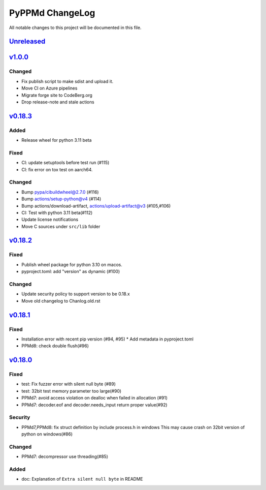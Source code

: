 ================
PyPPMd ChangeLog
================

All notable changes to this project will be documented in this file.

`Unreleased`_
=============

`v1.0.0`_
=========

Changed
-------
* Fix publish script to make sdist and upload it.
* Move CI on Azure pipelines
* Migrate forge site to CodeBerg.org
* Drop release-note and stale actions

`v0.18.3`_
==========

Added
-----
* Release wheel for python 3.11 beta

Fixed
-----
* CI: update setuptools before test run (#115)
* CI: fix error on tox test on aarch64.

Changed
-------
* Bump pypa/cibuildwheel@2.7.0 (#116)
* Bump actions/setup-python@v4 (#114)
* Bump actions/download-artifact, actions/upload-artifact@v3 (#105,#106)
* CI: Test with python 3.11 beta(#112)
* Update license notifications
* Move C sources under ``src/lib`` folder

`v0.18.2`_
==========

Fixed
-----
* Publish wheel package for python 3.10 on macos.
* pyproject.toml: add "version" as dynamic (#100)

Changed
-------
* Update security policy to support version to be 0.18.x
* Move old changelog to Chanlog.old.rst


`v0.18.1`_
==========

Fixed
-----
* Installation error with recent pip version (#94, #95)
  * Add metadata in pyproject.toml
* PPMd8: check double flush(#96)

`v0.18.0`_
==========

Fixed
-----
* test: Fix fuzzer error with silent null byte (#89)
* test: 32bit test memory parameter too large(#90)
* PPMd7: avoid access violation on dealloc when failed in allocation (#91)
* PPMd7: decoder.eof and decoder.needs_input return proper value(#92)

Security
-----
* PPMd7,PPMd8: fix struct definition by include process.h in windows
  This may cause crash on 32bit version of python on windows(#86)

Changed
-------
* PPMd7: decompressor use threading(#85)

Added
-----
* doc: Explanation of ``Extra silent null byte`` in README


.. History links
.. _Unreleased: https://github.com/miurahr/pyppmd/compare/v1.0.0...HEAD
.. _v1.0.0: https://github.com/miurahr/pyppmd/compare/v0.18.3...v1.0.0
.. _v0.18.3: https://github.com/miurahr/pyppmd/compare/v0.18.2...v0.18.3
.. _v0.18.2: https://github.com/miurahr/pyppmd/compare/v0.18.1...v0.18.2
.. _v0.18.1: https://github.com/miurahr/pyppmd/compare/v0.18.0...v0.18.1
.. _v0.18.0: https://github.com/miurahr/pyppmd/compare/v0.17.4...v0.18.0

